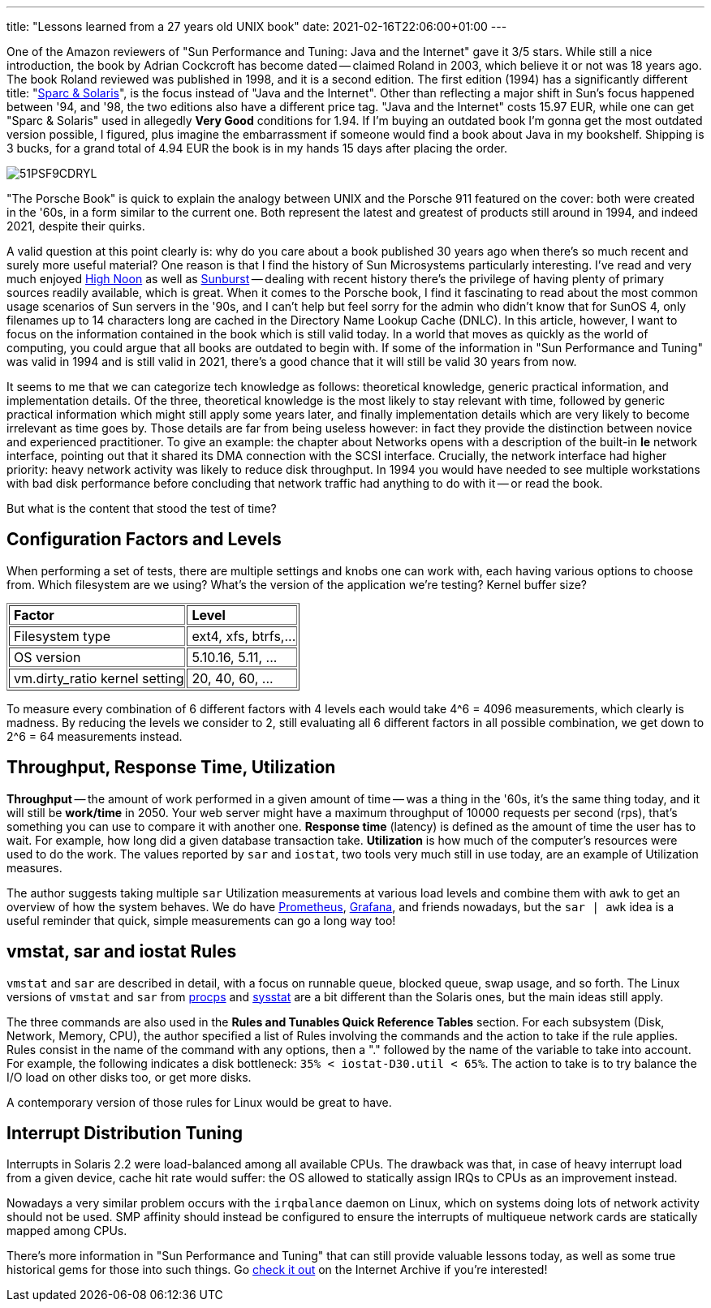---
title: "Lessons learned from a 27 years old UNIX book"
date: 2021-02-16T22:06:00+01:00
---

One of the Amazon reviewers of "Sun Performance and Tuning: Java and the
Internet" gave it 3/5 stars. While still a nice introduction, the book by
Adrian Cockcroft has become dated -- claimed Roland in 2003, which believe it
or not was 18 years ago. The book Roland reviewed was published in 1998, and it
is a second edition. The first edition (1994) has a significantly different
title: "https://archive.org/details/sunperformancetu00cock_0[Sparc & Solaris]",
is the focus instead of "Java and the Internet". Other than reflecting a major
shift in Sun's focus happened between '94, and '98, the two editions also have
a different price tag. "Java and the Internet" costs 15.97 EUR, while one can
get "Sparc & Solaris" used in allegedly **Very Good** conditions for 1.94.  If
I'm buying an outdated book I'm gonna get the most outdated version possible, I
figured, plus imagine the embarrassment if someone would find a book about Java
in my bookshelf. Shipping is 3 bucks, for a grand total of 4.94 EUR the book is
in my hands 15 days after placing the order.

image::https://images-na.ssl-images-amazon.com/images/I/51PSF9CDRYL.jpg[]

"The Porsche Book" is quick to explain the analogy between UNIX and the Porsche
911 featured on the cover: both were created in the '60s, in a form similar to
the current one. Both represent the latest and greatest of products still around
in 1994, and indeed 2021, despite their quirks.

A valid question at this point clearly is: why do you care about a book
published 30 years ago when there's so much recent and surely more useful
material? One reason is that I find the history of Sun Microsystems
particularly interesting.  I've read and very much enjoyed
https://archive.org/details/highnoon00kare[High Noon] as well as
https://archive.org/details/sunburstascentof00hall[Sunburst] -- dealing with
recent history there's the privilege of having plenty of primary sources
readily available, which is great. When it comes to the Porsche book, I find it
fascinating to read about the most common usage scenarios of Sun servers in the
'90s, and I can't help but feel sorry for the admin who didn't know that for
SunOS 4, only filenames up to 14 characters long are cached in the Directory
Name Lookup Cache (DNLC). In this article, however, I want to focus on the
information contained in the book which is still valid today.  In a world that
moves as quickly as the world of computing, you could argue that all books are
outdated to begin with. If some of the information in "Sun Performance and
Tuning" was valid in 1994 and is still valid in 2021, there's a good chance
that it will still be valid 30 years from now.

It seems to me that we can categorize tech knowledge as follows: theoretical
knowledge, generic practical information, and implementation details. Of the
three, theoretical knowledge is the most likely to stay relevant with time,
followed by generic practical information which might still apply some years
later, and finally implementation details which are very likely to become
irrelevant as time goes by. Those details are far from being useless however:
in fact they provide the distinction between novice and experienced
practitioner. To give an example: the chapter about Networks opens with a
description of the built-in **le** network interface, pointing out that it shared
its DMA connection with the SCSI interface. Crucially, the network interface had
higher priority: heavy network activity was likely to reduce disk throughput. In
1994 you would have needed to see multiple workstations with bad disk
performance before concluding that network traffic had anything to do with it
-- or read the book.

But what is the content that stood the test of time?

== Configuration Factors and Levels
When performing a set of tests, there are multiple settings and knobs one can
work with, each having various options to choose from. Which filesystem are we
using?  What's the version of the application we're testing? Kernel buffer
size?

++++
<table border="1">
<tr><td style="padding-left: 5px"><b>Factor</b></td><td style="padding-left: 5px"><b>Level</b></td></tr>
<tr><td style="padding-left: 5px">Filesystem type</td><td style="padding-left: 5px">ext4, xfs, btrfs,...</td></tr>
<tr><td style="padding-left: 5px">OS version</td><td style="padding-left: 5px">5.10.16, 5.11, ...</td></tr>
<tr><td style="padding-left: 5px">vm.dirty_ratio kernel setting</td><td style="padding-left: 5px">20, 40, 60, ...</td></tr>
</table>
++++

To measure every combination of 6 different factors with 4 levels each would
take 4^6 = 4096 measurements, which clearly is madness. By reducing the levels
we consider to 2, still evaluating all 6 different factors in all possible
combination, we get down to 2^6 = 64 measurements instead.

== Throughput, Response Time, Utilization
*Throughput* -- the amount of work performed in a given amount of time -- was a
thing in the '60s, it's the same thing today, and it will still be *work/time*
in 2050. Your web server might have a maximum throughput of 10000 requests per
second (rps), that's something you can use to compare it with another one.
*Response time* (latency) is defined as the amount of time the user has to
wait.  For example, how long did a given database transaction take.
*Utilization* is how much of the computer's resources were used to do the work.
The values reported by `sar` and `iostat`, two tools very much still in use
today, are an example of Utilization measures.

The author suggests taking multiple `sar` Utilization measurements at various
load levels and combine them with `awk` to get an overview of how the system
behaves. We do have https://prometheus.io/[Prometheus],
https://grafana.com/[Grafana], and friends nowadays, but the `sar | awk` idea
is a useful reminder that quick, simple measurements can go a long way too!

== vmstat, sar and iostat Rules
`vmstat` and `sar` are described in detail, with a focus on runnable queue,
blocked queue, swap usage, and so forth. The Linux versions of `vmstat` and
`sar` from https://gitlab.com/procps-ng/procps[procps] and
http://sebastien.godard.pagesperso-orange.fr/[sysstat] are a bit different than
the Solaris ones, but the main ideas still apply.

The three commands are also used in the *Rules and Tunables Quick Reference
Tables* section. For each subsystem (Disk, Network, Memory, CPU), the author
specified a list of Rules involving the commands and the action to take if the
rule applies. Rules consist in the name of the command with any options, then a
"." followed by the name of the variable to take into account. For example, the
following indicates a disk bottleneck: `35%  < iostat-D30.util < 65%`. The
action to take is to try balance the I/O load on other disks too, or get more
disks.

A contemporary version of those rules for Linux would be great to have.

== Interrupt Distribution Tuning

Interrupts in Solaris 2.2 were load-balanced among all available CPUs. The
drawback was that, in case of heavy interrupt load from a given device, cache
hit rate would suffer: the OS allowed to statically assign IRQs to CPUs as an
improvement instead.

Nowadays a very similar problem occurs with the `irqbalance` daemon on Linux,
which on systems doing lots of network activity should not be used. SMP
affinity should instead be configured to ensure the interrupts of multiqueue
network cards are statically mapped among CPUs.

There's more information in "Sun Performance and Tuning" that can still provide
valuable lessons today, as well as some true historical gems for those into
such things. Go https://archive.org/details/sunperformancetu00cock_0[check it
out] on the Internet Archive if you're interested!
